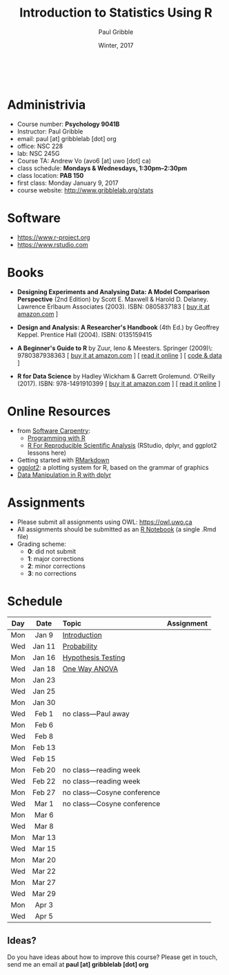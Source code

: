 #+STARTUP: showall

#+TITLE:     Introduction to Statistics Using R
#+AUTHOR:    Paul Gribble
#+EMAIL:     paul@gribblelab.org
#+DATE:      Winter, 2017
#+OPTIONS: toc:nil
#+HTML_LINK_UP: http://www.gribblelab.org/teaching.html
#+HTML_LINK_HOME: http://www.gribblelab.org/index.html

#+HTML: &nbsp;

* Administrivia

- Course number: *Psychology 9041B*
- Instructor: Paul Gribble
- email: paul [at] gribblelab [dot] org
- office: NSC 228
- lab: NSC 245G
- Course TA: Andrew Vo (avo6 [at] uwo [dot] ca)
- class schedule: *Mondays & Wednesdays, 1:30pm--2:30pm*
- class location: *PAB 150*
- first class: Monday January 9, 2017
- course website: [[http://www.gribblelab.org/stats]]

* Software

- https://www.r-project.org
- https://www.rstudio.com

* Books

- *Designing Experiments and Analysing Data: A Model Comparison
  Perspective* (2nd Edition) by Scott E. Maxwell & Harold
  D. Delaney. Lawrence Erlbaum Associates (2003). ISBN: 0805837183 [
  [[http://www.amazon.com/dp/0805837183][buy it at amazon.com]] ]

- *Design and Analysis: A Researcher's Handbook* (4th Ed.) by Geoffrey
  Keppel. Prentice Hall (2004).  ISBN: 0135159415

- *A Beginner's Guide to R* by Zuur, Ieno & Meesters. Springer
  (2009)\\ISBN: 9780387938363 [ [[http://www.amazon.com/dp/0387938362][buy it at amazon.com]] ] [ [[http://www.springerlink.com/content/978-0-387-93836-3][read it
  online]] ] [ [[http://www.highstat.com/book3.htm][code & data]] ]

-  *R for Data Science* by Hadley Wickham & Garrett
  Grolemund. O'Reilly (2017). ISBN: 978-1491910399 [ [[https://www.amazon.com/dp/1491910399][buy it at
  amazon.com]] ] [ [[http://r4ds.had.co.nz][read it online]] ]

* Online Resources

- from [[https://software-carpentry.org/lessons/][Software Carpentry]]:
  - [[http://swcarpentry.github.io/r-novice-inflammation/][Programming with R]]
  - [[http://swcarpentry.github.io/r-novice-gapminder/][R For Reproducible Scientific Analysis]] (RStudio, dplyr, and ggplot2 lessons here)
- Getting started with [[http://rmarkdown.rstudio.com/lesson-1.html][RMarkdown]]
- [[http://ggplot2.org][ggplot2]]: a plotting system for R, based on the grammar of graphics
- [[https://www.datacamp.com/courses/dplyr-data-manipulation-r-tutorial][Data Manipulation in R with dplyr]]

* Assignments

- Please submit all assignments using OWL: https://owl.uwo.ca
- All assignments should be submitted as an [[http://rmarkdown.rstudio.com/r_notebooks.html][R Notebook]] (a single .Rmd file)
- Grading scheme:
  - *0*: did not submit
  - *1*: major corrections
  - *2*: minor corrections
  - *3*: no corrections

* Schedule

#+ATTR_HTML: :border 2 :rules all :frame border 
|-----+--------+------------------------------+------------|
| Day | Date   | Topic                        | Assignment |
| <c> | <c>    | <l>                          | <c>        |
|-----+--------+------------------------------+------------|
| Mon | Jan 9  | [[file:Introduction.html][Introduction]]                 |            |
| Wed | Jan 11 | [[file:Probability.html][Probability]]                  |            |
|-----+--------+------------------------------+------------|
| Mon | Jan 16 | [[file:Hypothesis_Testing.html][Hypothesis Testing]]           |            |
| Wed | Jan 18 | [[file:One_Way_ANOVA.html][One Way ANOVA]]                |            |
|-----+--------+------------------------------+------------|
| Mon | Jan 23 |                              |            |
| Wed | Jan 25 |                              |            |
|-----+--------+------------------------------+------------|
| Mon | Jan 30 |                              |            |
| Wed | Feb 1  | no class---Paul away         |            |
|-----+--------+------------------------------+------------|
| Mon | Feb 6  |                              |            |
| Wed | Feb 8  |                              |            |
|-----+--------+------------------------------+------------|
| Mon | Feb 13 |                              |            |
| Wed | Feb 15 |                              |            |
|-----+--------+------------------------------+------------|
| Mon | Feb 20 | no class---reading week      |            |
| Wed | Feb 22 | no class---reading week      |            |
|-----+--------+------------------------------+------------|
| Mon | Feb 27 | no class---Cosyne conference |            |
| Wed | Mar 1  | no class---Cosyne conference |            |
|-----+--------+------------------------------+------------|
| Mon | Mar 6  |                              |            |
| Wed | Mar 8  |                              |            |
|-----+--------+------------------------------+------------|
| Mon | Mar 13 |                              |            |
| Wed | Mar 15 |                              |            |
|-----+--------+------------------------------+------------|
| Mon | Mar 20 |                              |            |
| Wed | Mar 22 |                              |            |
|-----+--------+------------------------------+------------|
| Mon | Mar 27 |                              |            |
| Wed | Mar 29 |                              |            |
|-----+--------+------------------------------+------------|
| Mon | Apr 3  |                              |            |
| Wed | Apr 5  |                              |            |
|-----+--------+------------------------------+------------|

** Ideas?

Do you have ideas about how to improve this course? Please get in
touch, send me an email at *paul [at] gribblelab [dot] org*

